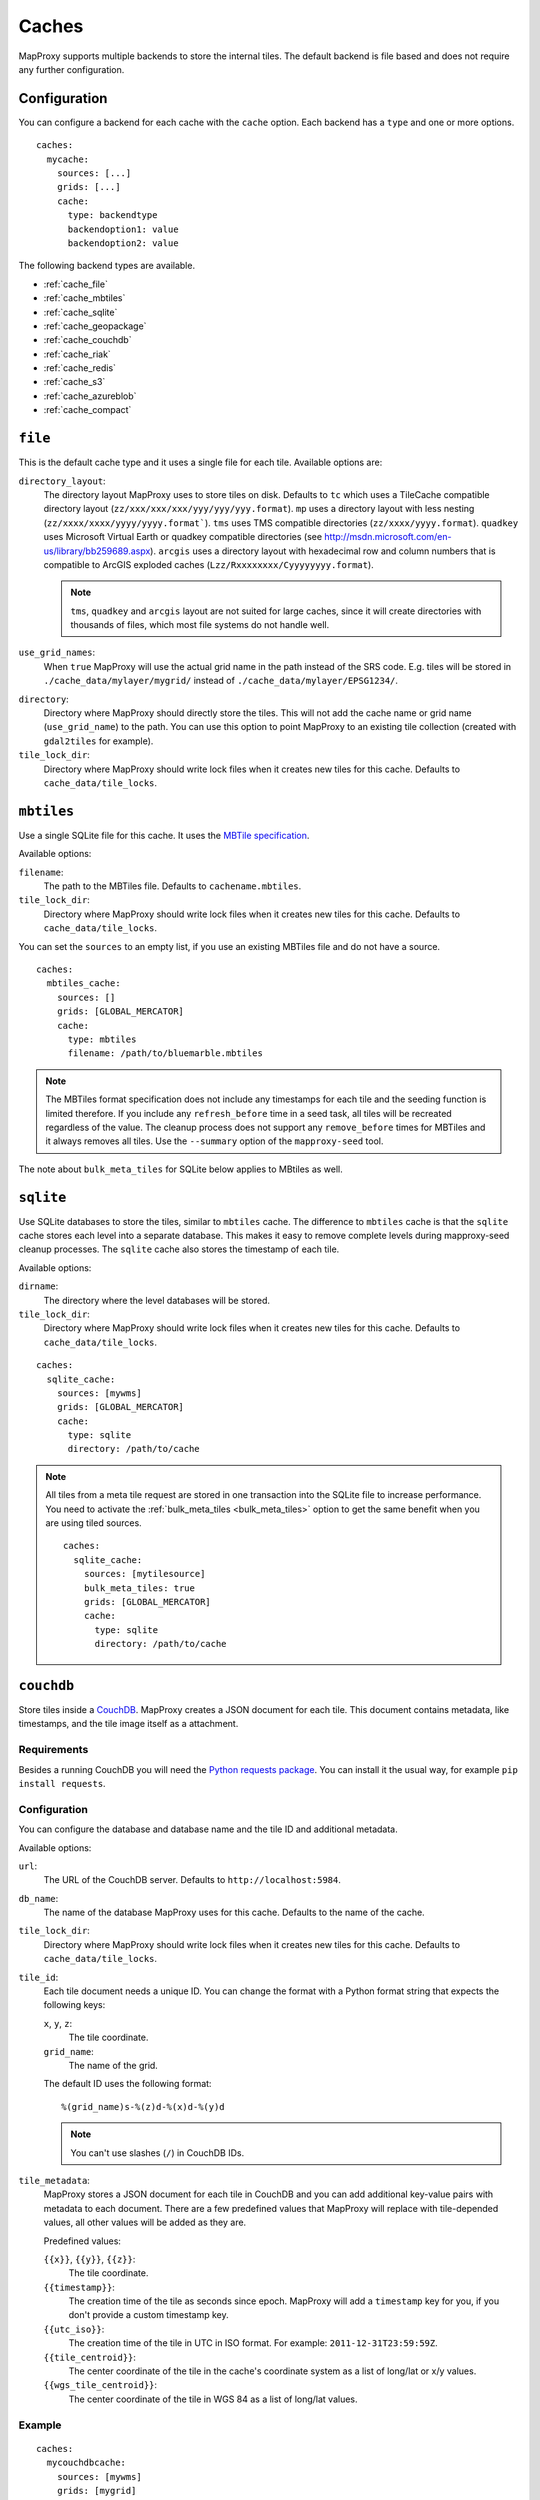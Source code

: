 Caches
######

.. versionadded:: 1.2.0

MapProxy supports multiple backends to store the internal tiles. The default backend is file based and does not require any further configuration.


Configuration
=============

You can configure a backend for each cache with the ``cache`` option.
Each backend has a ``type`` and one or more options.

::

  caches:
    mycache:
      sources: [...]
      grids: [...]
      cache:
        type: backendtype
        backendoption1: value
        backendoption2: value


The following backend types are available.


- :ref:`cache_file`
- :ref:`cache_mbtiles`
- :ref:`cache_sqlite`
- :ref:`cache_geopackage`
- :ref:`cache_couchdb`
- :ref:`cache_riak`
- :ref:`cache_redis`
- :ref:`cache_s3`
- :ref:`cache_azureblob`
- :ref:`cache_compact`

.. _cache_file:

``file``
========

This is the default cache type and it uses a single file for each tile. Available options are:

``directory_layout``:
  The directory layout MapProxy uses to store tiles on disk. Defaults to ``tc`` which uses a TileCache compatible directory layout (``zz/xxx/xxx/xxx/yyy/yyy/yyy.format``). ``mp`` uses a directory layout with less nesting (``zz/xxxx/xxxx/yyyy/yyyy.format```). ``tms`` uses TMS compatible directories (``zz/xxxx/yyyy.format``). ``quadkey`` uses Microsoft Virtual Earth or quadkey compatible directories (see http://msdn.microsoft.com/en-us/library/bb259689.aspx). ``arcgis`` uses a directory layout with hexadecimal row and column numbers that is compatible to ArcGIS exploded caches (``Lzz/Rxxxxxxxx/Cyyyyyyyy.format``).

  .. note::
    ``tms``, ``quadkey`` and ``arcgis`` layout are not suited for large caches, since it will create directories with thousands of files, which most file systems do not handle well.

``use_grid_names``:
  When ``true`` MapProxy will use the actual grid name in the path instead of the SRS code. E.g. tiles will be stored in ``./cache_data/mylayer/mygrid/`` instead of ``./cache_data/mylayer/EPSG1234/``.

  .. versionadded:: 1.5.0

.. _cache_file_directory:

``directory``:
  Directory where MapProxy should directly store the tiles. This will not add the cache name or grid name (``use_grid_name``) to the path. You can use this option to point MapProxy to an existing tile collection (created with ``gdal2tiles`` for example).

  .. versionadded:: 1.5.0

``tile_lock_dir``:
  Directory where MapProxy should write lock files when it creates new tiles for this cache. Defaults to ``cache_data/tile_locks``.

  .. versionadded:: 1.6.0

.. _cache_mbtiles:

``mbtiles``
===========

Use a single SQLite file for this cache. It uses the `MBTile specification <http://mbtiles.org/>`_.

Available options:

``filename``:
  The path to the MBTiles file. Defaults to ``cachename.mbtiles``.

``tile_lock_dir``:
  Directory where MapProxy should write lock files when it creates new tiles for this cache. Defaults to ``cache_data/tile_locks``.

  .. versionadded:: 1.6.0


You can set the ``sources`` to an empty list, if you use an existing MBTiles file and do not have a source.

::

  caches:
    mbtiles_cache:
      sources: []
      grids: [GLOBAL_MERCATOR]
      cache:
        type: mbtiles
        filename: /path/to/bluemarble.mbtiles

.. note::

  The MBTiles format specification does not include any timestamps for each tile and the seeding function is limited therefore. If you include any ``refresh_before`` time in a seed task, all tiles will be recreated regardless of the value. The cleanup process does not support any ``remove_before`` times for MBTiles and it always removes all tiles.
  Use the ``--summary`` option of the ``mapproxy-seed`` tool.

The note about ``bulk_meta_tiles`` for SQLite below applies to MBtiles as well.

.. _cache_sqlite:

``sqlite``
===========

.. versionadded:: 1.6.0

Use SQLite databases to store the tiles, similar to ``mbtiles`` cache. The difference to ``mbtiles`` cache is that the ``sqlite`` cache stores each level into a separate database. This makes it easy to remove complete levels during mapproxy-seed cleanup processes. The ``sqlite`` cache also stores the timestamp of each tile.

Available options:

``dirname``:
  The directory where the level databases will be stored.

``tile_lock_dir``:
  Directory where MapProxy should write lock files when it creates new tiles for this cache. Defaults to ``cache_data/tile_locks``.

  .. versionadded:: 1.6.0

::

  caches:
    sqlite_cache:
      sources: [mywms]
      grids: [GLOBAL_MERCATOR]
      cache:
        type: sqlite
        directory: /path/to/cache


.. note::

  .. versionadded:: 1.10.0

  All tiles from a meta tile request are stored in one transaction into the SQLite file to increase performance. You need to activate the :ref:`bulk_meta_tiles <bulk_meta_tiles>` option to get the same benefit when you are using tiled sources.

  ::

    caches:
      sqlite_cache:
        sources: [mytilesource]
        bulk_meta_tiles: true
        grids: [GLOBAL_MERCATOR]
        cache:
          type: sqlite
          directory: /path/to/cache

.. _cache_couchdb:

``couchdb``
===========

.. versionadded:: 1.3.0

Store tiles inside a `CouchDB <http://couchdb.apache.org/>`_. MapProxy creates a JSON document for each tile. This document contains metadata, like timestamps, and the tile image itself as a attachment.


Requirements
------------

Besides a running CouchDB you will need the `Python requests package <http://python-requests.org/>`_. You can install it the usual way, for example ``pip install requests``.

Configuration
-------------

You can configure the database and database name and the tile ID and additional metadata.

Available options:

``url``:
  The URL of the CouchDB server. Defaults to ``http://localhost:5984``.

``db_name``:
  The name of the database MapProxy uses for this cache. Defaults to the name of the cache.

``tile_lock_dir``:
  Directory where MapProxy should write lock files when it creates new tiles for this cache. Defaults to ``cache_data/tile_locks``.

  .. versionadded:: 1.6.0

``tile_id``:
  Each tile document needs a unique ID. You can change the format with a Python format string that expects the following keys:

  ``x``, ``y``, ``z``:
    The tile coordinate.

  ``grid_name``:
    The name of the grid.

  The default ID uses the following format::

    %(grid_name)s-%(z)d-%(x)d-%(y)d

  .. note:: You can't use slashes (``/``) in CouchDB IDs.

``tile_metadata``:
  MapProxy stores a JSON document for each tile in CouchDB and you can add additional key-value pairs  with metadata to each document.
  There are a few predefined values that MapProxy will replace with  tile-depended values, all other values will be added as they are.

  Predefined values:

  ``{{x}}``, ``{{y}}``, ``{{z}}``:
    The tile coordinate.

  ``{{timestamp}}``:
    The creation time of the tile as seconds since epoch. MapProxy will add a ``timestamp`` key for you, if you don't provide a custom timestamp key.

  ``{{utc_iso}}``:
    The creation time of the tile in UTC in ISO format. For example: ``2011-12-31T23:59:59Z``.

  ``{{tile_centroid}}``:
    The center coordinate of the tile in the cache's coordinate system as a list of long/lat or x/y values.

  ``{{wgs_tile_centroid}}``:
    The center coordinate of the tile in WGS 84 as a list of long/lat values.

Example
-------

::

  caches:
    mycouchdbcache:
      sources: [mywms]
      grids: [mygrid]
      cache:
        type: couchdb
        url: http://localhost:9999
        db_name: mywms_tiles
        tile_metadata:
          mydata: myvalue
          tile_col: '{{x}}'
          tile_row: '{{y}}'
          tile_level: '{{z}}'
          created_ts: '{{timestamp}}'
          created: '{{utc_iso}}'
          center: '{{wgs_tile_centroid}}'



MapProxy will place the JSON document for tile z=3, x=1, y=2 at ``http://localhost:9999/mywms_tiles/mygrid-3-1-2``. The document will look like::

  {
      "_attachments": {
          "tile": {
              "content_type": "image/png",
              "digest": "md5-ch4j5Piov6a5FlAZtwPVhQ==",
              "length": 921,
              "revpos": 2,
              "stub": true
          }
      },
      "_id": "mygrid-3-1-2",
      "_rev": "2-9932acafd060e10bc0db23231574f933",
      "center": [
          -112.5,
          -55.7765730186677
      ],
      "created": "2011-12-15T12:56:21Z",
      "created_ts": 1323953781.531889,
      "mydata": "myvalue",
      "tile_col": 1,
      "tile_level": 3,
      "tile_row": 2
  }


The ``_attachments``-part is the internal structure of CouchDB where the tile itself is stored. You can access the tile directly at: ``http://localhost:9999/mywms_tiles/mygrid-3-1-2/tile``.

.. _cache_riak:

``riak``
========

.. versionadded:: 1.6.0

Store tiles in a `Riak <http://basho.com/riak/>`_ cluster. MapProxy creates keys with binary data as value and timestamps as user defined metadata.
This backend is good for very large caches which can be distributed over many nodes. Data can be distributed over multiple nodes providing a fault-tolernt and high-available storage. A Riak cluster is masterless and each node can handle read and write requests.

Requirements
------------

You will need the `Python Riak client <https://pypi.org/project/riak>`_ version 2.4.2 or older. You can install it in the usual way, for example with ``pip install riak==2.4.2``. Environments with older version must be upgraded with ``pip install -U riak==2.4.2``. Python library depends on packages `python-dev`, `libffi-dev` and `libssl-dev`.

Configuration
-------------

Available options:

``nodes``:
    A list of riak nodes. Each node needs a ``host`` and optionally a ``pb_port`` and an ``http_port`` if the ports differ from the default. Defaults to single localhost node.

``protocol``:
    Communication protocol. Allowed options is ``http``, ``https`` and ``pbc``. Defaults to ``pbc``.

``bucket``:
    The name of the bucket MapProxy uses for this cache. The bucket is the namespace for the tiles and must be unique for each cache. Defaults to cache name suffixed with grid name (e.g. ``mycache_webmercator``).

``default_ports``:
    Default ``pb`` and ``http`` ports for ``pbc`` and ``http`` protocols. Will be used as the default for each defined node.

``secondary_index``:
    If ``true`` enables secondary index for tiles. This improves seed cleanup performance but requires that Riak uses LevelDB as the backend. Refer to the Riak documentation. Defaults to ``false``.

Example
-------

::

  myriakcache:
    sources: [mywms]
    grids: [mygrid]
    cache:
      type: riak
      nodes:
        - host: 1.example.org
          pb_port: 9999
        - host: 1.example.org
        - host: 1.example.org
      protocol: pbc
      bucket: myriakcachetiles
      default_ports:
        pb: 8087
        http: 8098

.. _cache_redis:

``redis``
=========

.. versionadded:: 1.10.0

Store tiles in a `Redis <https://redis.io/>`_ in-memory database. This backend is useful for short-term caching. Typical use-case is a small Redis cache that allows you to benefit from meta-tiling.

Your Redis database should be configured with ``maxmemory`` and ``maxmemory-policy`` options to limit the memory usage. For example::

  maxmemory 256mb
  maxmemory-policy volatile-ttl


Requirements
------------

You will need the `Python Redis client <https://pypi.org/project/redis>`_. You can install it in the usual way, for example with ``pip install redis``.

Configuration
-------------

Available options:

``host``:
    Host name of the Redis server. Defaults to ``127.0.0.1``.

``port``:
    Port of the Redis server. Defaults to ``6379``.

``db``:
    Number of the Redis database. Please refer to the Redis documentation. Defaults to `0`.

``prefix``:
    The prefix added to each tile-key in the Redis cache. Used to distinguish tiles from different caches and grids.  Defaults to ``cache-name_grid-name``.

``default_ttl``:
    The default Time-To-Live of each tile in the Redis cache in seconds. Defaults to 3600 seconds (1 hour).



Example
-------

::

    redis_cache:
        sources: [mywms]
        grids: [mygrid]
        cache:
          type: redis
          default_ttl: 600


.. _cache_geopackage:

``geopackage``
==============

.. versionadded:: 1.10.0

Store tiles in a `geopackage <http://www.geopackage.org/>`_ database. MapProxy creates a tile table if one isn't defined and populates the required meta data fields.
This backend is good for datasets that require portability.
Available options:

``filename``:
  The path to the geopackage file. Defaults to ``cachename.gpkg``.

``table_name``:
  The name of the table where the tiles should be stored (or retrieved if using an existing cache). Defaults to the ``cachename_gridname``.

``levels``:
  Set this to true to cache to a directory where each level is stored in a separate geopackage. Defaults to ``false``.
  If set to true, ``filename`` is ignored.

``directory``:
  If levels is true use this to specify the directory to store geopackage files.

You can set the ``sources`` to an empty list, if you use an existing geopackage file and do not have a source.

::

  caches:
    geopackage_cache:
      sources: []
      grids: [GLOBAL_MERCATOR]
      cache:
        type: geopackage
        filename: /path/to/bluemarble.gpkg
        table_name: bluemarble_tiles

.. note::

  The geopackage format specification does not include any timestamps for each tile and the seeding function is limited therefore. If you include any ``refresh_before`` time in a seed task, all tiles will be recreated regardless of the value. The cleanup process does not support any ``remove_before`` times for geopackage and it always removes all tiles.
  Use the ``--summary`` option of the ``mapproxy-seed`` tool.


.. _cache_s3:

``s3``
======

.. versionadded:: 1.10.0

.. versionadded:: 1.11.0
  ``region_name``, ``endpoint_url`` and ``access_control_list``

Store tiles in a `Amazon Simple Storage Service (S3) <https://aws.amazon.com/s3/>`_ or any other S3 compatible object storage.


Requirements
------------

You will need the Python `boto3 <https://pypi.org/project/boto3>`_ package. You can install it in the usual way, for example with ``pip install boto3``.

Configuration
-------------

Available options:

``bucket_name``:
  The bucket used for this cache. You can set the default bucket with ``globals.cache.s3.bucket_name``.

``profile_name``:
  Optional profile name for `shared credentials <http://boto3.readthedocs.io/en/latest/guide/configuration.html>`_ for this cache. Alternative methods of authentification are using the  ``AWS_ACCESS_KEY_ID`` and ``AWS_SECRET_ACCESS_KEY`` environmental variables, or by using an `IAM role <http://docs.aws.amazon.com/AWSEC2/latest/UserGuide/iam-roles-for-amazon-ec2.html>`_ when using an Amazon EC2 instance.
  You can set the default profile with ``globals.cache.s3.profile_name``.

``region_name``:
  Optional name of the region. You can set the default region_name with ``globals.cache.s3.region_name``

``endpoint_url``:
  Optional endpoint_url for the S3. You can set the default endpoint_url with ``globals.cache.s3.endpoint_url``.

``access_control_list``:
  Optional access control list for the S3. You can set the default access_control_list with ``globals.cache.s3.access_control_list``.

``directory``:
  Base directory (path) where all tiles are stored.

``directory_layout``:
  Defines the directory layout for the tiles (``12/12345/67890.png``, ``L12/R00010932/C00003039.png``, etc.).  See :ref:`cache_file` for available options. Defaults to ``tms`` (e.g. ``12/12345/67890.png``). This cache cache also supports ``reverse_tms`` where tiles are stored as ``y/x/z.format``. See *note* below.

.. note::
  The hierarchical ``directory_layouts`` can hit limitations of S3 *"if you are routinely processing 100 or more requests per second"*. ``directory_layout: reverse_tms`` can work around this limitation. Please read `S3 Request Rate and Performance Considerations <http://docs.aws.amazon.com/AmazonS3/latest/dev/request-rate-perf-considerations.html>`_ for more information on this issue.

Example
-------

::

  cache:
    my_layer_20110501_epsg_4326_cache_out:
      sources: [my_layer_20110501_cache]
      cache:
        type: s3
        directory: /1.0.0/my_layer/default/20110501/4326/
        bucket_name: my-s3-tiles-cache

  globals:
    cache:
      s3:
        profile_name: default


Example usage with DigitalOcean Spaces
--------------------------------------

::

  cache:
    my_layer_20110501_epsg_4326_cache_out:
      sources: [my_layer_20110501_cache]
      cache:
        type: s3
        directory: /1.0.0/my_layer/default/20110501/4326/
        bucket_name: my-s3-tiles-cache

  globals:
    cache:
      s3:
        profile_name: default
        region_name: nyc3
        endpoint_url: https://nyc3.digitaloceanspaces.com
        access_control_list: public-read

.. _cache_azureblob:

``azureblob``
======

.. versionadded:: to be released

Store tiles in `Azure Blob Storage <https://azure.microsoft.com/en-us/products/storage/blobs/>`_, Microsoft's object storage solution for the cloud.


Requirements
------------

You will need the `azure-storage-blob <https://pypi.org/project/azure-storage-blob/>`_ package. You can install it in the usual way, for example with ``pip install azure-storage-blob``.

Configuration
-------------

Available options:

``container_name``:
  The blob container used for this cache. You can set the default container with ``globals.cache.azureblob.container_name``.

``connection_string``:
  Credentials/url to connect and authenticate against Azure Blob storage. You can set the default connection_string with ``globals.cache.azureblob.connection_string`` or
  using the ``AZURE_STORAGE_CONNECTION_STRING`` environment variable. There are several ways to
  `authenticate against Azure Blob storage <https://learn.microsoft.com/en-us/azure/storage/common/storage-configure-connection-string>`_:

- Using the storage account key. This connection string can also found in the Azure Portal under the "Access Keys" section. For example:

::

    "DefaultEndpointsProtocol=https;AccountName=my-storage-account;AccountKey=my-key"

- Using a SAS token. For example:

::

    "BlobEndpoint=https://my-storage-account.blob.core.windows.net;SharedAccessSignature=sv=2015-04-05&sr=b&si=tutorial-policy-635959936145100803&sig=9aCzs76n0E7y5BpEi2GvsSv433BZa22leDOZXX%2BXXIU%3D"

- Using a local Azurite emulator, this is for TESTING purposes only. For example, using the default Azurite account:

::

    "DefaultEndpointsProtocol=http;AccountName=devstoreaccount1;AccountKey=Eby8vdM02xNOcqFlqUwJPLlmEtlCDXJ1OUzFT50uSRZ6IFsuFq2UVErCz4I6tq/K1SZFPTOtr/KBHBeksoGMGw==;BlobEndpoint=http://localhost:10000/devstoreaccount1"

``directory``:
  Base directory (path) where all tiles are stored.

``directory_layout``:
  Defines the directory layout for the tiles (``12/12345/67890.png``, ``L12/R00010932/C00003039.png``, etc.).  See :ref:`cache_file` for available options. Defaults to ``tms`` (e.g. ``12/12345/67890.png``). This cache cache also supports ``reverse_tms`` where tiles are stored as ``y/x/z.format``.

Example
-------

::

  cache:
    my_layer_20110501_epsg_4326_cache_out:
      sources: [my_layer_20110501_cache]
      cache:
        type: azureblob
        directory: /1.0.0/my_layer/default/20110501/4326/
        container_name: my-azureblob-tiles-cache

  globals:
    cache:
      azureblob:
        connection_string: "DefaultEndpointsProtocol=https;AccountName=xxxx;AccountKey=xxxx"

.. _cache_compact:


``compact``
===========

.. versionadded:: 1.10.0
  Support for format version 1

.. versionadded:: 1.11.0
  Support for format version 2

Store tiles in ArcGIS compatible compact cache files. A single compact cache ``.bundle`` file stores up to about 16,000 tiles.

Version 1 of the compact cache format is compatible with ArcGIS 10.0 and the default version of ArcGIS 10.0-10.2. Version 2 is supported by ArcGIS 10.3 or higher.
Version 1 stores is one additional ``.bundlx`` index file for each ``.bundle`` data file.


Available options:

``directory``:
  Directory where MapProxy should store the level directories. This will not add the cache name or grid name to the path. You can use this option to point MapProxy to an existing compact cache.

``version``:
  The version of the ArcGIS compact cache format. This option is required. Either ``1`` or ``2``.


You can set the ``sources`` to an empty list, if you use an existing compact cache files and do not have a source.


The following configuration will load tiles from ``/path/to/cache/L00/R0000C0000.bundle``, etc.

::

  caches:
    compact_cache:
      sources: []
      grids: [webmercator]
      cache:
        type: compact
        version: 2
        directory: /path/to/cache

.. note::

  MapProxy does not support reading and writiting of the ``conf.cdi`` and ``conf.xml`` files. You need to configure a compatible MapProxy grid when you want to reuse exsting ArcGIS compact caches in MapProxy. You need to create or modify existing ``conf.cdi`` and ``conf.xml`` files when you want to use compact caches created with MapProxy in ArcGIS.


.. note::

  The compact cache format does not include any timestamps for each tile and the seeding function is limited therefore. If you include any ``refresh_before`` time in a seed task, all tiles will be recreated regardless of the value. The cleanup process does not support any ``remove_before`` times for compact caches and it always removes all tiles.
  Use the ``--summary`` option of the ``mapproxy-seed`` tool.


.. note::

  The compact cache format is append-only to allow parallel read and write operations.
  Removing or refreshing tiles with ``mapproxy-seed`` does not reduce the size of the cache files.
  You can use the :ref:`defrag-compact-cache <mapproxy_defrag_compact_cache>` util to reduce the file size of existing bundle files.
